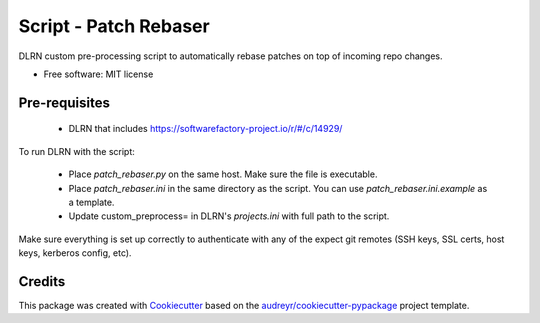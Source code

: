 ======================
Script - Patch Rebaser
======================


.. image:: https://img.shields.io/pypi/v/patch_rebaser.svg
        :target: https://pypi.python.org/pypi/patch_rebaser

.. image:: https://img.shields.io/travis/release-depot/patch_rebaser.svg
        :target: https://travis-ci.org/release-depot/patch_rebaser

DLRN custom pre-processing script to automatically rebase patches on top of incoming repo changes.


* Free software: MIT license

Pre-requisites
--------------

 * DLRN that includes https://softwarefactory-project.io/r/#/c/14929/

To run DLRN with the script:

 * Place `patch_rebaser.py` on the same host. Make sure the file is executable.
 * Place `patch_rebaser.ini` in the same directory as the script. You can use
   `patch_rebaser.ini.example` as a template.
 * Update custom_preprocess= in DLRN's `projects.ini` with full path to the script.

Make sure everything is set up correctly to authenticate with any of
the expect git remotes (SSH keys, SSL certs, host keys, kerberos config, etc).

Credits
-------

This package was created with Cookiecutter_ based on the `audreyr/cookiecutter-pypackage`_ project template.

.. _Cookiecutter: https://github.com/audreyr/cookiecutter
.. _`audreyr/cookiecutter-pypackage`: https://github.com/audreyr/cookiecutter-pypackage
